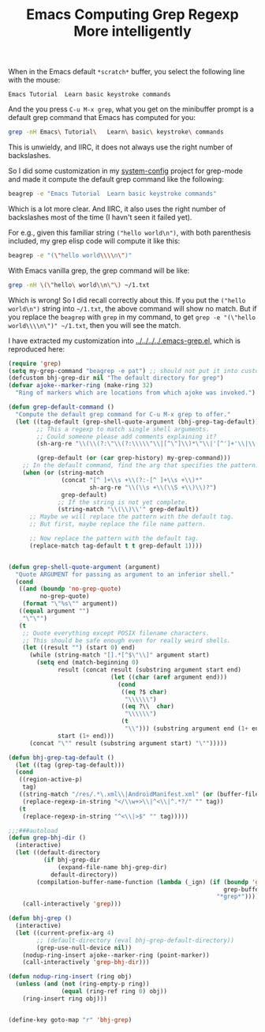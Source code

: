 #+title: Emacs Computing Grep Regexp More intelligently
# bhj-tags: emacs

When in the Emacs default =*scratch*= buffer, you select the following line with the mouse:

#+BEGIN_EXAMPLE
Emacs Tutorial	Learn basic keystroke commands
#+END_EXAMPLE
And the you press =C-u M-x grep=, what you get on the minibuffer
prompt is a default grep command that Emacs has computed for you:

#+BEGIN_SRC sh
grep -nH Emacs\ Tutorial\	Learn\ basic\ keystroke\ commands
#+END_SRC

This is unwieldy, and IIRC, it does not always use the right number of
backslashes.

So I did some customization in my [[https://github.com/baohaojun/system-config][system-config]] project for grep-mode
and made it compute the default grep command like the following:

#+BEGIN_SRC sh
beagrep -e "Emacs Tutorial	Learn basic keystroke commands"
#+END_SRC

Which is a lot more clear. And IIRC, it also uses the right number of
backslashes most of the time (I havn't seen it failed yet).

For e.g., given this familiar string =("hello world\n")=, with both
parenthesis included, my grep elisp code will compute it like this:

#+BEGIN_SRC sh
beagrep -e "(\"hello world\\\\n\")"
#+END_SRC

With Emacs vanilla grep, the grep command will be like:

#+BEGIN_SRC sh
grep -nH \(\"hello\ world\\n\"\) ~/1.txt
#+END_SRC

Which is wrong! So I did recall correctly about this. If you put the
=("hello world\n")= string into =~/1.txt=, the above command will show
no match. But if you replace the =beagrep= with =grep= in my command,
to get =grep -e "(\"hello world\\\\n\")" ~/1.txt=, then you will see
the match.

I have extracted my customization into [[../../../../.emacs-grep.el]], which is reproduced here:

#+BEGIN_SRC emacs-lisp
(require 'grep)
(setq my-grep-command "beagrep -e pat") ;; should not put it into custom, the custom will be read every time and so the `(let ((grep-command ..' scheme will fail
(defcustom bhj-grep-dir nil "The default directory for grep")
(defvar ajoke--marker-ring (make-ring 32)
  "Ring of markers which are locations from which ajoke was invoked.")

(defun grep-default-command ()
  "Compute the default grep command for C-u M-x grep to offer."
  (let ((tag-default (grep-shell-quote-argument (bhj-grep-tag-default)))
        ;; This a regexp to match single shell arguments.
        ;; Could someone please add comments explaining it?
        (sh-arg-re "\\(\\(?:\"\\(?:\\\\\"\\|[^\"]\\)*\"\\|'[^']+'\\|\\(?:\\\\.\\|[^\"' \\|><\t\n]\\)\\)+\\)")

        (grep-default (or (car grep-history) my-grep-command)))
    ;; In the default command, find the arg that specifies the pattern.
    (when (or (string-match
               (concat "[^ ]+\\s +\\(?:-[^ ]+\\s +\\)*"
                       sh-arg-re "\\(\\s +\\(\\S +\\)\\)?")
               grep-default)
              ;; If the string is not yet complete.
              (string-match "\\(\\)\\'" grep-default))
      ;; Maybe we will replace the pattern with the default tag.
      ;; But first, maybe replace the file name pattern.

      ;; Now replace the pattern with the default tag.
      (replace-match tag-default t t grep-default 1))))


(defun grep-shell-quote-argument (argument)
  "Quote ARGUMENT for passing as argument to an inferior shell."
  (cond
   ((and (boundp 'no-grep-quote)
         no-grep-quote)
    (format "\"%s\"" argument))
   ((equal argument "")
    "\"\"")
   (t
    ;; Quote everything except POSIX filename characters.
    ;; This should be safe enough even for really weird shells.
    (let ((result "") (start 0) end)
      (while (string-match "[].*[^$\"\\]" argument start)
        (setq end (match-beginning 0)
              result (concat result (substring argument start end)
                             (let ((char (aref argument end)))
                               (cond
                                ((eq ?$ char)
                                 "\\\\\\")
                                ((eq ?\\  char)
                                 "\\\\\\")
                                (t
                                 "\\"))) (substring argument end (1+ end)))
              start (1+ end)))
      (concat "\"" result (substring argument start) "\"")))))

(defun bhj-grep-tag-default ()
  (let ((tag (grep-tag-default)))
  (cond
   ((region-active-p)
    tag)
   ((string-match "/res/.*\.xml\\|AndroidManifest.xml" (or (buffer-file-name) ""))
    (replace-regexp-in-string "</\\w+>\\|^<\\|^.*?/" "" tag))
   (t
    (replace-regexp-in-string "^<\\|>$" "" tag)))))

;;;###autoload
(defun grep-bhj-dir ()
  (interactive)
  (let ((default-directory
          (if bhj-grep-dir
              (expand-file-name bhj-grep-dir)
            default-directory))
        (compilation-buffer-name-function (lambda (_ign) (if (boundp 'grep-buffer-name)
                                                             grep-buffer-name
                                                           "*grep*"))))
    (call-interactively 'grep)))

(defun bhj-grep ()
  (interactive)
  (let ((current-prefix-arg 4)
        ;; (default-directory (eval bhj-grep-default-directory))
        (grep-use-null-device nil))
    (nodup-ring-insert ajoke--marker-ring (point-marker))
    (call-interactively 'grep-bhj-dir)))

(defun nodup-ring-insert (ring obj)
  (unless (and (not (ring-empty-p ring))
               (equal (ring-ref ring 0) obj))
    (ring-insert ring obj)))


(define-key goto-map "r" 'bhj-grep)
#+END_SRC
